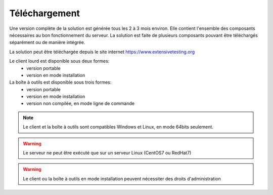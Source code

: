 Téléchargement
==============

Une version complète de la solution est générée tous les 2 à 3 mois environ. 
Elle contient l'ensemble des composants nécessaires au bon fonctionnement du serveur.
La solution est faite de plusieurs composants pouvant être téléchargés séparément ou de manière intégrée.

La solution peut être téléchargée depuis le site internet https://www.extensivetesting.org


Le client lourd est disponible sous deux formes:
 - version portable
 - version en mode installation

La boîte à outils est disponible sous trois formes:
 - version portable
 - version en mode installation
 - version non compilée, en mode ligne de commande
 
.. note:: Le client et la boîte à outils sont compatibles Windows et Linux, en mode 64bits seulement.

.. warning:: Le serveur ne peut être exécuté que sur un serveur Linux (CentOS7 ou RedHat7)
 
.. warning:: Le client ou la boîte à outils en mode installation peuvent nécessiter des droits d'administration
 